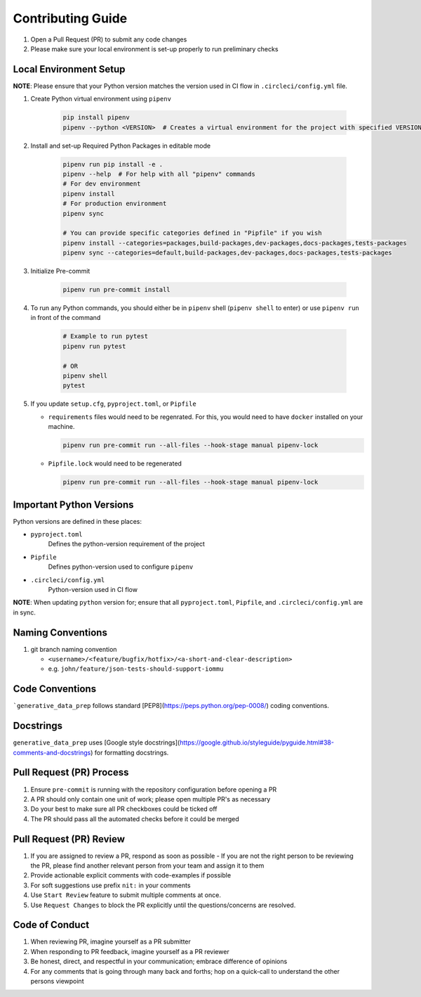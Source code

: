 ##################
Contributing Guide
##################

#. Open a Pull Request (PR) to submit any code changes
#. Please make sure your local environment is set-up properly to run preliminary checks

Local Environment Setup
***********************

**NOTE**: Please ensure that your Python version matches the version used in CI flow in ``.circleci/config.yml`` file.

#. Create Python virtual environment using ``pipenv``

    .. code-block::

        pip install pipenv
        pipenv --python <VERSION>  # Creates a virtual environment for the project with specified VERSION; e.g. pipenv --python 3.9

#. Install and set-up Required Python Packages in editable mode

    .. code-block::

        pipenv run pip install -e .
        pipenv --help  # For help with all "pipenv" commands
        # For dev environment
        pipenv install
        # For production environment
        pipenv sync

        # You can provide specific categories defined in "Pipfile" if you wish
        pipenv install --categories=packages,build-packages,dev-packages,docs-packages,tests-packages
        pipenv sync --categories=default,build-packages,dev-packages,docs-packages,tests-packages

#. Initialize Pre-commit

    .. code-block::

        pipenv run pre-commit install

#. To run any Python commands, you should either be in ``pipenv`` shell (``pipenv shell`` to enter) or use ``pipenv run`` in front of the command

    .. code-block::

        # Example to run pytest
        pipenv run pytest

        # OR
        pipenv shell
        pytest

#. If you update ``setup.cfg``, ``pyproject.toml``, or ``Pipfile``

   - ``requirements`` files would need to be regenrated. For this, you would need to have ``docker`` installed on your machine.

     .. code-block::

        pipenv run pre-commit run --all-files --hook-stage manual pipenv-lock

   - ``Pipfile.lock`` would need to be regenerated

     .. code-block::

        pipenv run pre-commit run --all-files --hook-stage manual pipenv-lock

Important Python Versions
*************************

Python versions are defined in these places:

- ``pyproject.toml``
   Defines the python-version requirement of the project
- ``Pipfile``
   Defines python-version used to configure ``pipenv``
- ``.circleci/config.yml``
   Python-version used in CI flow

**NOTE**: When updating ``python`` version for; ensure that all ``pyproject.toml``, ``Pipfile``, and ``.circleci/config.yml`` are in sync.

Naming Conventions
******************

#. git branch naming convention

   - ``<username>/<feature/bugfix/hotfix>/<a-short-and-clear-description>``

   - e.g. ``john/feature/json-tests-should-support-iommu``

Code Conventions
****************

```generative_data_prep`` follows standard [PEP8](https://peps.python.org/pep-0008/) coding conventions.

Docstrings
**********

``generative_data_prep`` uses [Google style docstrings](https://google.github.io/styleguide/pyguide.html#38-comments-and-docstrings) for formatting docstrings.

Pull Request (PR) Process
*************************

#. Ensure ``pre-commit`` is running with the repository configuration before opening a PR
#. A PR should only contain one unit of work; please open multiple PR's as necessary
#. Do your best to make sure all PR checkboxes could be ticked off
#. The PR should pass all the automated checks before it could be merged

Pull Request (PR) Review
************************

#. If you are assigned to review a PR, respond as soon as possible
   - If you are not the right person to be reviewing the PR, please find another relevant person from your team and assign it to them
#. Provide actionable explicit comments with code-examples if possible
#. For soft suggestions use prefix ``nit:`` in your comments
#. Use ``Start Review`` feature to submit multiple comments at once.
#. Use ``Request Changes`` to block the PR explicitly until the questions/concerns are resolved.

Code of Conduct
***************

#. When reviewing PR, imagine yourself as a PR submitter
#. When responding to PR feedback, imagine yourself as a PR reviewer
#. Be honest, direct, and respectful in your communication; embrace difference of opinions
#. For any comments that is going through many back and forths; hop on a quick-call to understand the other persons viewpoint
